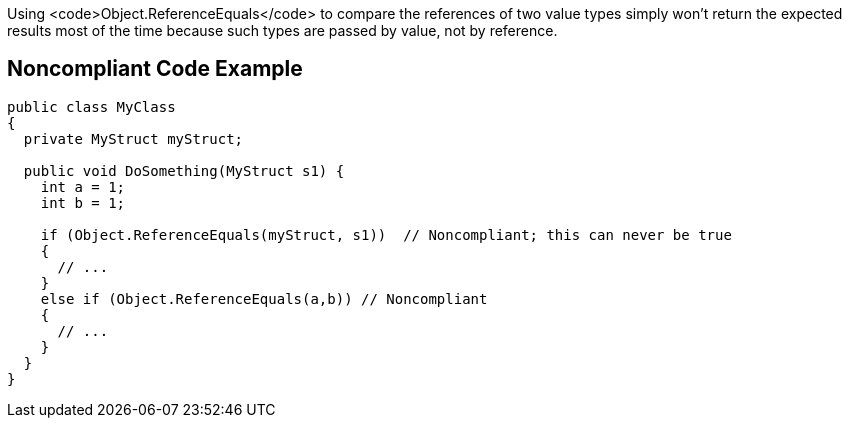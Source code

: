 Using <code>Object.ReferenceEquals</code> to compare the references of two value types simply won't return the expected results most of the time because such types are passed by value, not by reference.


== Noncompliant Code Example

----
public class MyClass
{
  private MyStruct myStruct;

  public void DoSomething(MyStruct s1) {
    int a = 1;
    int b = 1;

    if (Object.ReferenceEquals(myStruct, s1))  // Noncompliant; this can never be true
    {
      // ...
    }
    else if (Object.ReferenceEquals(a,b)) // Noncompliant
    {
      // ...
    }
  }
}
----

